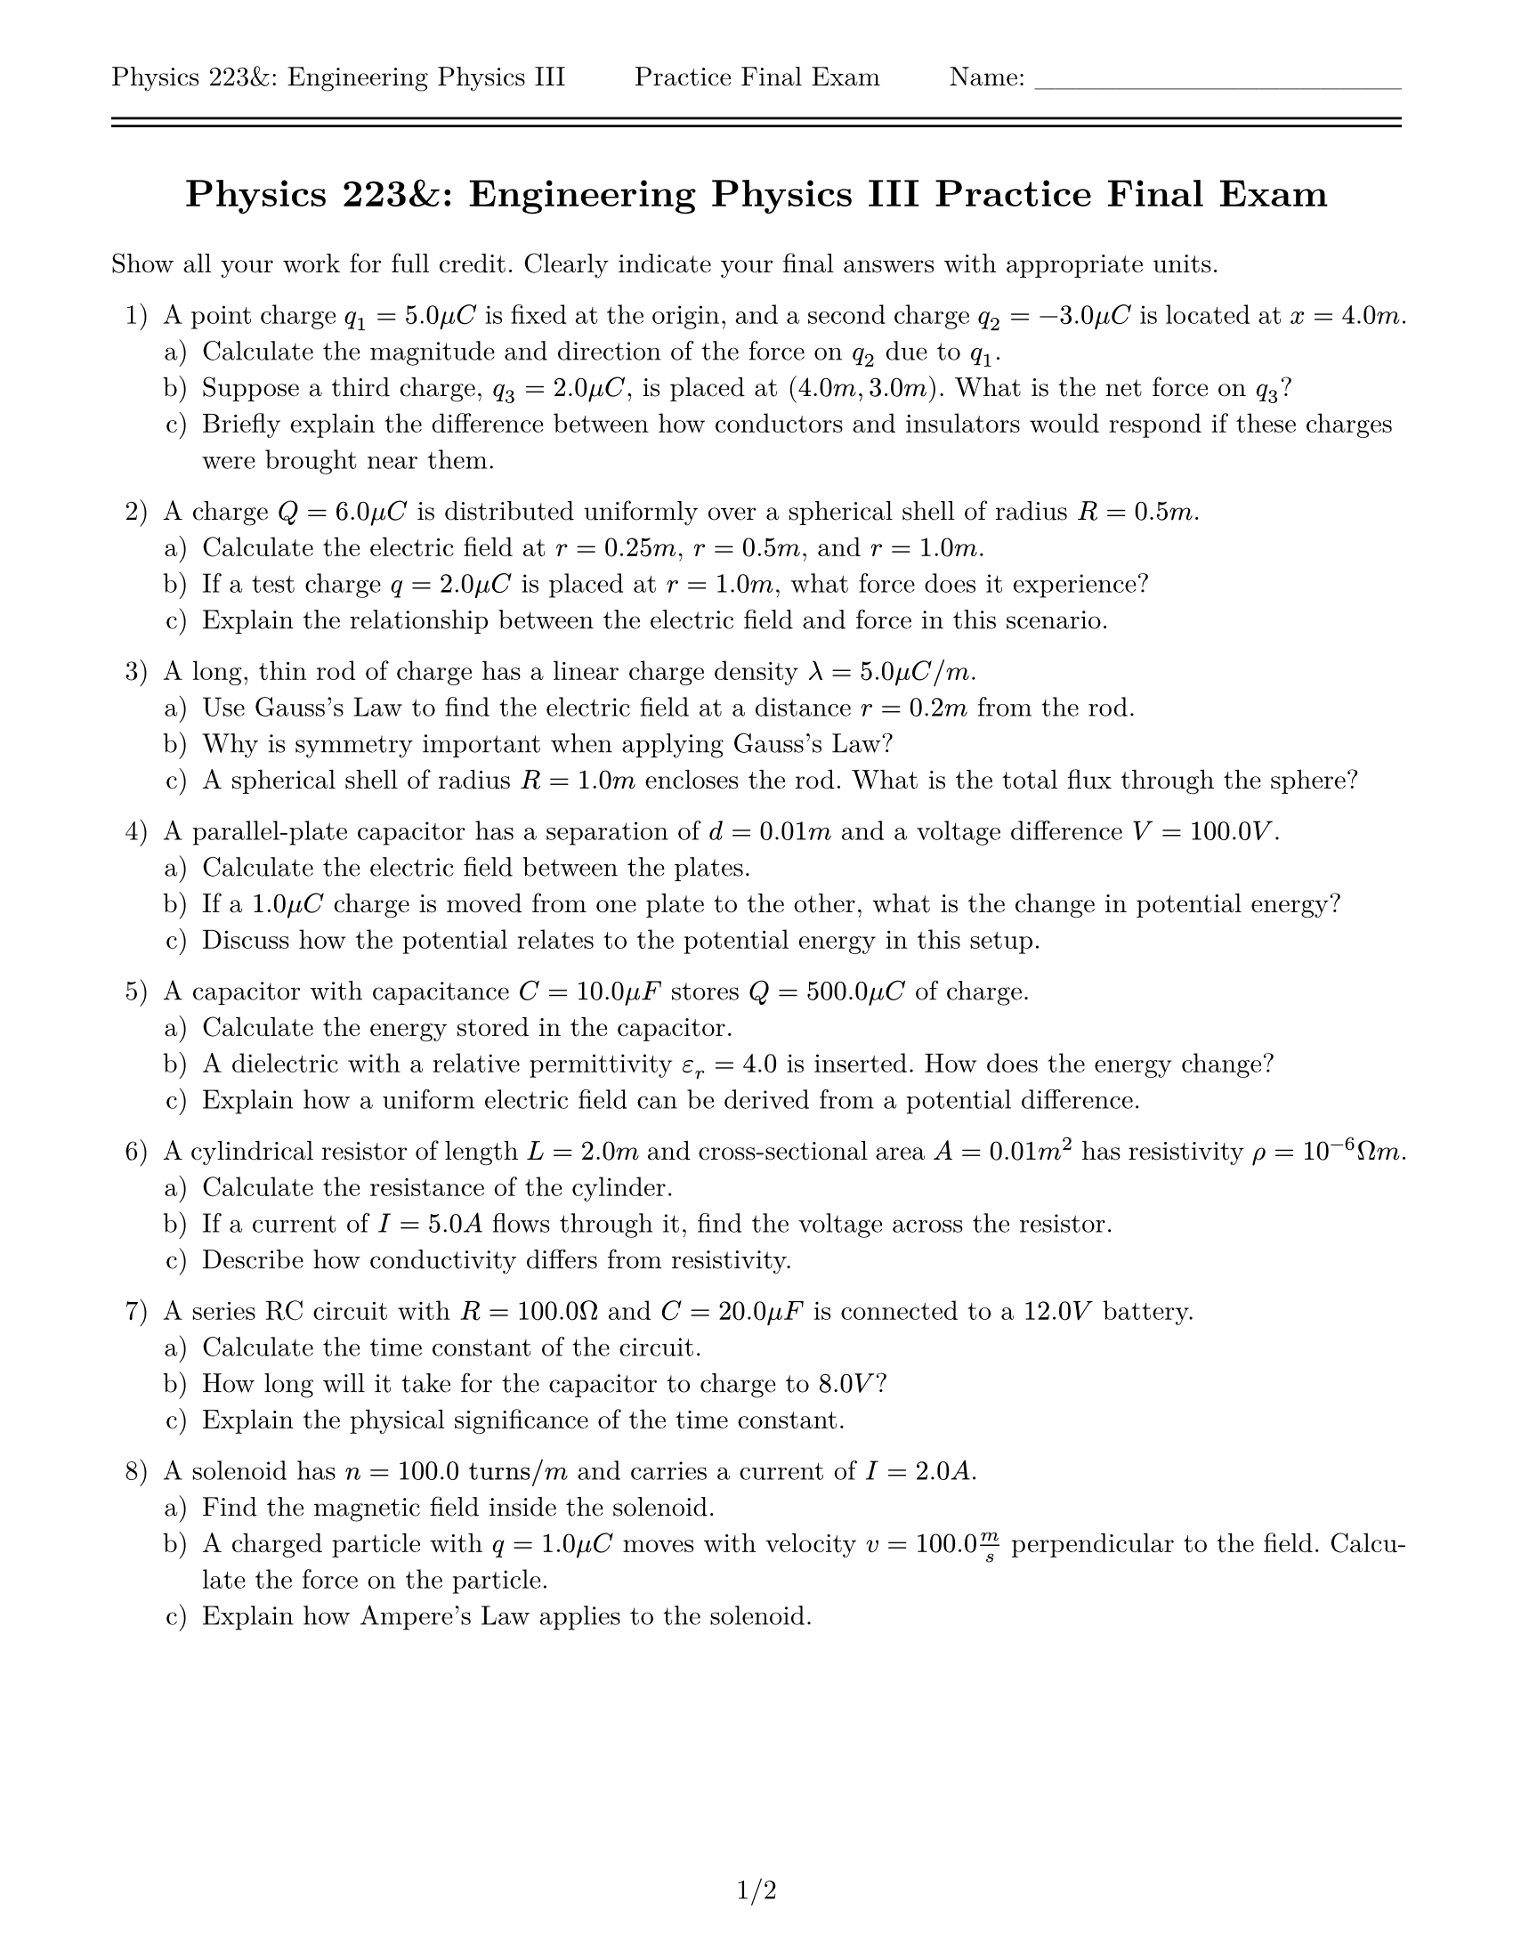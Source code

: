 #let isPractice = true
#let isSolution = false
#let title = [= Physics 223&: Engineering Physics III #if isPractice [Practice] Final Exam]

#set page(
    paper: "us-letter",
    margin: (top: auto, rest: 0.625in),
    header: [Physics 223&: Engineering Physics III #h(1fr) #if isPractice [Practice] Final Exam #h(1fr) Name: \_\_\_\_\_\_\_\_\_\_\_\_\_\_\_\_\_\_\ #line(length: 100%) #v(-10pt) #line(length: 100%)],
    footer: context [#align(center, counter(page).display("1/1", both: true))]
)
#set par(justify: true)
#set text(font: "New Computer Modern")
#set enum(numbering: "1.a)")

#align(center)[#title]
#v(11pt)

Show all your work for full credit. Clearly indicate your final answers with appropriate units.

+ A point charge $q_1 = 5.0 mu C$ is fixed at the origin, and a second charge $q_2 = -3.0 mu C$ is located at $x = 4.0 m$.
  +  Calculate the magnitude and direction of the force on $q_2$ due to $q_1$.
  +  Suppose a third charge, $q_3 = 2.0 mu C$, is placed at $(4.0 m, 3.0 m)$. What is the net force on $q_3$?
  +  Briefly explain the difference between how conductors and insulators would respond if these charges were brought near them.
  // + *Extra Credit:* Explain why the Coulomb is a stupid unit.  Some possibly helpful quantities are that Sweden has a population of about $1.05 times 10^7$ with the average mass of one of those people being 74kg.

+ A charge $Q = 6.0 mu C$ is distributed uniformly over a spherical shell of radius $R = 0.5 m$.
  +  Calculate the electric field at $r = 0.25 m$, $r = 0.5 m$, and $r = 1.0 m$.
  +  If a test charge $q = 2.0 mu C$ is placed at $r = 1.0 m$, what force does it experience?
  +  Explain the relationship between the electric field and force in this scenario.

+ A long, thin rod of charge has a linear charge density $lambda = 5.0 mu C \/ m$.
  +  Use Gauss's Law to find the electric field at a distance $r = 0.2 m$ from the rod.
  +  Why is symmetry important when applying Gauss's Law?
  +  A spherical shell of radius $R = 1.0 m$ encloses the rod. What is the total flux through the sphere?

+ A parallel-plate capacitor has a separation of $d = 0.01 m$ and a voltage difference $V = 100.0 V$.
  +  Calculate the electric field between the plates.
  +  If a $1.0 mu C$ charge is moved from one plate to the other, what is the change in potential energy?
  +  Discuss how the potential relates to the potential energy in this setup.

+ A capacitor with capacitance $C = 10.0 mu F$ stores $Q = 500.0 mu C$ of charge.
  +  Calculate the energy stored in the capacitor.
  +  A dielectric with a relative permittivity $epsilon_r = 4.0$ is inserted. How does the energy change?
  +  Explain how a uniform electric field can be derived from a potential difference.

+ A cylindrical resistor of length $L = 2.0 m$ and cross-sectional area $A = 0.01 m^2$ has resistivity $rho = 10^(-6) Omega m$.
  +  Calculate the resistance of the cylinder.
  +  If a current of $I = 5.0 A$ flows through it, find the voltage across the resistor.
  +  Describe how conductivity differs from resistivity.

+ A series RC circuit with $R = 100.0 Omega$ and $C = 20.0 mu F$ is connected to a $12.0 V$ battery.
  +  Calculate the time constant of the circuit.
  +  How long will it take for the capacitor to charge to $8.0 V$?
  +  Explain the physical significance of the time constant.

+ A solenoid has $n = 100.0 "turns"\/m$ and carries a current of $I = 2.0 A$.
  +  Find the magnetic field inside the solenoid.
  +  A charged particle with $q = 1.0 mu C$ moves with velocity $v = 100.0 m/s$ perpendicular to the field. Calculate the force on the particle.
  +  Explain how Ampere's Law applies to the solenoid.
  #v(1fr)

+ A circular loop of radius $r = 0.2 m$ is placed in a uniform magnetic field that changes from $B = 0$ to $B = 0.5 T$ in $t = 0.1 s$.
  +  Calculate the induced EMF in the loop.
  +  If the loop has resistance $R = 10.0 Omega$, find the induced current.
  +  State Lenz's Law and describe its role in this problem.

+ An RLC circuit consists of $R = 50.0 Omega$, $C = 10.0 mu F$, and $L = 0.1 H$ connected to an AC source with $V = 120.0 V$ and $f = 60.0 "Hz"$.
  +  Calculate the capacitive and inductive reactances.
  +  Impedance is a generalization of the idea of resistance and
     is defined as $Z = R + j X$, where 
     $Z$ is the impedance of an element, 
     $R$ is the resistance, 
     $j$ is the imaginary unit, 
     and $X$ is the reactance.
     If in a series circuit, impedances add such that $Z_(12) = Z_1 + Z_2$, determine the total impedance of the circuit.
  +  What is the current in the circuit? _Hint: Ohm's Law_

// + *Extra Credit:* In one inertial frame, a purely electric field $harpoon(E)$ exists. A second frame moves at velocity $harpoon(v)$ relative to the first.
//   +  Qualitatively describe how the moving observer perceives a magnetic field $harpoon(B)$ in addition to $harpoon(E)$.
//   +  Derive the relationship between the transformed fields using relativistic transformations.

// = Extra Credit

// In one inertial frame, a purely electric field $vec(E)$ exists. A second frame moves at velocity $vec(v)$ relative to the first. The transformations between the electric and magnetic fields are given by:

// $E'_"parallel" = E_"parallel"$

// $E'_"perpendicular" = gamma (E_"perpendicular" + vec(v) times vec(B))$

// $B'_"parallel" = B_"parallel"$

// $B'_"perpendicular" = gamma (B_"perpendicular" - (1/c^2) vec(v) times vec(E))$

// where $gamma = 1/sqrt(1 - v^2/c^2)$, $vec(v)$ is the velocity of the moving frame, and $c$ is the speed of light.  

// A stationary frame observes $vec(E) = (200, 0, 0) N/C$ and $vec(B) = (0, 0, 0) T$. A second frame moves with $vec(v) = (0, 10^7, 0) m/s$ relative to the first.  

//   + (a) Calculate the transformed electric field $vec(E')$ in the moving frame.  
//   + (b) Calculate the transformed magnetic field $vec(B')$ in the moving frame.  

